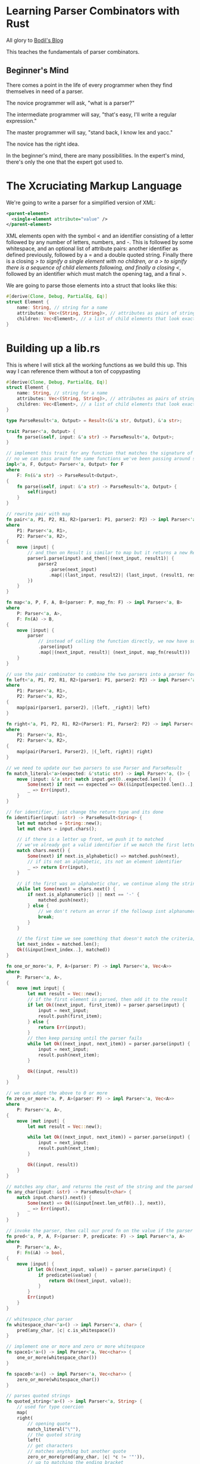 * Learning Parser Combinators with Rust

  All glory to [[https://bodil.lol/parser-combinators/][Bodil's Blog]]

  This teaches the fundamentals of parser combinators.

** Beginner's Mind

There comes a point in the life of every programmer when they find themselves in need of a parser.

The novice programmer will ask, "what is a parser?"

The intermediate programmer will say, "that's easy, I'll write a regular expression."

The master programmer will say, "stand back, I know lex and yacc."

The novice has the right idea.

In the beginner's mind, there are many possibilities. In the expert's mind, there's only the one that the expert got used to.


* The Xcruciating Markup Language

   We're going to write a parser for a simplified version of XML:

#+BEGIN_SRC xml
<parent-element>
  <single-element attribute="value" />
</parent-element>
#+END_SRC

XML elements open with the symbol < and an identifier consisting of a letter followed by any number of letters, numbers, and -. This is followed by some whitespace, and an optional list of attribute pairs: another identifier as defined previously, followed by a = and a double quoted string. Finally there is a closing /> to signify a single element with no children, or a > to signify there is a sequence of child elements following, and finally a closing </, followed by an identifier which must match the opening tag, and a final >.

We are going to parse those elements into a struct that looks like this:

#+name:
#+BEGIN_SRC rust :tangle combinators/src/lib.rs
#[derive(Clone, Debug, PartialEq, Eq)]
struct Element {
    name: String, // string for a name
    attributes: Vec<(String, String)>, // attributes as pairs of strings
    children: Vec<Element>, // a list of child elements that look exactly the same as the parent
}
#+END_SRC

* Building up a lib.rs

This is where I will stick all the working functions as we build this up. This way I can reference them without a ton of copypasting
  
#+name: preamble
#+BEGIN_SRC rust
#[derive(Clone, Debug, PartialEq, Eq)]
struct Element {
    name: String, // string for a name
    attributes: Vec<(String, String)>, // attributes as pairs of strings
    children: Vec<Element>, // a list of child elements that look exactly the same as the parent
}

type ParseResult<'a, Output> = Result<(&'a str, Output), &'a str>;

trait Parser<'a, Output> {
    fn parse(&self, input: &'a str) -> ParseResult<'a, Output>;
}

// implement this trait for any function that matches the signature of a parser
// no we can pass around the same functions we've been passing around so far as parsers fully implementing the Parser trait
impl<'a, F, Output> Parser<'a, Output> for F
where
    F: Fn(&'a str) -> ParseResult<Output>,
{
    fn parse(&self, input: &'a str) -> ParseResult<'a, Output> {
        self(input)
    }
}

// rewrite pair with map
fn pair<'a, P1, P2, R1, R2>(parser1: P1, parser2: P2) -> impl Parser<'a, (R1, R2)>
where
    P1: Parser<'a, R1>,
    P2: Parser<'a, R2>,
{
    move |input| {
        // and_then on Result is similar to map but it returns a new Result
        parser1.parse(input).and_then(|(next_input, result1)| {
            parser2
                .parse(next_input)
                .map(|(last_input, result2)| (last_input, (result1, result2)))
        })
    }
}

fn map<'a, P, F, A, B>(parser: P, map_fn: F) -> impl Parser<'a, B>
where
    P: Parser<'a, A>,
    F: Fn(A) -> B,
{
    move |input| {
        parser
            // instead of calling the function directly, we now have something that implements parse
            .parse(input)
            .map(|(next_input, result)| (next_input, map_fn(result)))
    }
}

// use the pair combinator to combine the two parsers into a parser for a tuple of their Results, and then use the map combinator to select the ones we want
fn left<'a, P1, P2, R1, R2>(parser1: P1, parser2: P2) -> impl Parser<'a, R1>
where
    P1: Parser<'a, R1>,
    P2: Parser<'a, R2>,
{
    map(pair(parser1, parser2), |(left, _right)| left)
}

fn right<'a, P1, P2, R1, R2>(Parser1: P1, Parser2: P2) -> impl Parser<'a, R2>
where
    P1: Parser<'a, R1>,
    P2: Parser<'a, R2>,
{
    map(pair(Parser1, Parser2), |(_left, right)| right)
}

// we need to update our two parsers to use Parser and ParseResult
fn match_literal<'a>(expected: &'static str) -> impl Parser<'a, ()> {
    move |input: &'a str| match input.get(0..expected.len()) {
        Some(next) if next == expected => Ok((&input[expected.len()..], ())),
        _ => Err(input),
    }
}

// for identifier, just change the return type and its done
fn identifier(input: &str) -> ParseResult<String> {
    let mut matched = String::new();
    let mut chars = input.chars();

    // if there is a letter up front, we push it to matched
    // we've already got a valid identifier if we match the first letter
    match chars.next() {
        Some(next) if next.is_alphabetic() => matched.push(next),
        // if its not an alphabetic, its not an element identifier
        _ => return Err(input),
    }

    // if the first was an alphabetic char, we continue along the string, matching as long as its alphanumeric or a dash
    while let Some(next) = chars.next() {
        if next.is_alphanumeric() || next == '-' {
            matched.push(next);
        } else {
            // we don't return an error if the followup isnt alphanumeric + - since its valid to have in the identifier
            break;
        }
    }

    // the first time we see something that doesn't match the criteria, save our spot and return the String we've built
    let next_index = matched.len();
    Ok((&input[next_index..], matched))
}

fn one_or_more<'a, P, A>(parser: P) -> impl Parser<'a, Vec<A>>
where
    P: Parser<'a, A>,
{
    move |mut input| {
        let mut result = Vec::new();
        // if the first element is parsed, then add it to the result
        if let Ok((next_input, first_item)) = parser.parse(input) {
            input = next_input;
            result.push(first_item);
        } else {
            return Err(input);
        }
        // then keep parsing until the parser fails
        while let Ok((next_input, next_item)) = parser.parse(input) {
            input = next_input;
            result.push(next_item);
        }

        Ok((input, result))
    }
}

// we can adapt the above to 0 or more
fn zero_or_more<'a, P, A>(parser: P) -> impl Parser<'a, Vec<A>>
where
    P: Parser<'a, A>,
{
    move |mut input| {
        let mut result = Vec::new();

        while let Ok((next_input, next_item)) = parser.parse(input) {
            input = next_input;
            result.push(next_item);
        }

        Ok((input, result))
    }
}

// matches any char, and returns the rest of the string and the parsed string
fn any_char(input: &str) -> ParseResult<char> {
    match input.chars().next() {
        Some(next) => Ok((&input[next.len_utf8()..], next)),
        _ => Err(input),
    }
}

// invoke the parser, then call our pred fn on the value if the parser succeeded.
fn pred<'a, P, A, F>(parser: P, predicate: F) -> impl Parser<'a, A>
where
    P: Parser<'a, A>,
    F: Fn(&A) -> bool,
{
    move |input| {
        if let Ok((next_input, value)) = parser.parse(input) {
            if predicate(&value) {
                return Ok((next_input, value));
            }
        }
        Err(input)
    }
}

// whitespace_char parser
fn whitespace_char<'a>() -> impl Parser<'a, char> {
    pred(any_char, |c| c.is_whitespace())
}

// implement one or more and zero or more whitespace
fn space1<'a>() -> impl Parser<'a, Vec<char>> {
    one_or_more(whitespace_char())
}

fn space0<'a>() -> impl Parser<'a, Vec<char>> {
    zero_or_more(whitespace_char())
}

// parses quoted strings
fn quoted_string<'a>() -> impl Parser<'a, String> {
    // used for type coercion
    map(
	right(
	    // opening quote
	    match_literal("\""),
	    // the quoted string
	    left(
		// get characters
		// matches anything but another quote
		zero_or_more(pred(any_char, |c| *c != '"')), 
		// up to matching the ending bracket
		match_literal("\""),
	    ),
	),
	// convert our returned Vec into a String by coercion to iter and collect
	|chars| chars.into_iter().collect(),
    )
}

fn attribute_pair<'a>() -> impl Parser<'a, (String, String)> {
    // pair is a combinator for parsing a tuple of values
    // identifier gets attribute name
    // right returns the right element of the tuple
    // the match literal finds the =, then drops it
    // the quoted string pulls the value of the argument
    pair(identifier, right(match_literal("="), quoted_string()))
}

// build the vector
fn attributes<'a>() -> impl Parser<'a, Vec<(String, String)>> {
    // zero or more occurrences of whitespace, then an attribute pair.
    // use right to discard the whitespace, keep the pair
    zero_or_more(right(space1(), attribute_pair()))
}

#+END_SRC

* Defining the Parser

  Parsing is a process of deriving structure from a stream of data. In this a parser is a function that takes in some input, and returns either the parsed output along with the remainder of the input, or an error saying "I couldn't parse this".

  Lets write this down as a function type:

#+name:
#+BEGIN_SRC rust
Fn(Input) -> Result<(Input, Output), Error>

// more concretely, we can fill out the types because we are converting a string into an Element struct.
// since we aren't adding error reporting, we'll just return the bit of the string that we couldn't parse as an error
Fn(&str) -> Result<(&str, Element), &str>
#+END_SRC

* Our First Parser

#+name:
#+BEGIN_SRC rust
// take the first character in a string and decide whether or not its the letter a
// we take a string slice as input, and return a Result of either (&str, ()), or the error type &str.
// with (&str, ()), we are returning a type with the next bit of input to parse and the result.
fn the_letter_a(input: &str) -> Result<(&str, ()), &str> {
    // get the first character of the input. We ask for the iterator chars() over the characters of the string, and we pull the first item
    // this will be an item of type char, wrapped in an Option, so Option<char> where None means we tried to pull a char off an empty string
    match input.chars().next() {
        // if we have a successful parse that matches 'a', return our success value Ok(...)
        // we return 'a'.len_utf8 just to be sure. Its 1, but you never know
        Some('a') => Ok((&input['a'.len_utf8()..], ())),
        // if we get anything else, or None, return an error
        _ => Err(input),
    }
}

fn main() {
    let yes = "all your string literals are belong to me";
    let no = "this is a string literal";
    let maybe = "";
    println!(
        "Starts with the letter a?:\nyes: {:?}\nno: {:?}\nmaybe: {:?}",
        the_letter_a(yes),
        the_letter_a(no),
        the_letter_a(maybe)
    );
}
#+END_SRC

: Starts with the letter a?:
: yes: Ok(("ll your string literals are belong to me", ()))
: no: Err("this is a string literal")
: maybe: Err("")

* A Parser Builder

  We need to find the opening <, as well as >, / and = specifically, so we should write a parser that looks for what we want.
  We will write a fn that produces a parser for a static string of any length, not just a single character. 
  
#+name:
#+BEGIN_SRC rust
// 'static is a reference lifetime that says that the data pointed to by the ref lives for the entire lifetime of the running program
// Instead of returning a result, it takes our expected string as an argument and returns something that looks like a parser
// this is a higher order function.
// instead of doing the work, we return a closure that does the work and that matches our type signature for a parser
fn match_literal(expected: &'static str) -> impl Fn(&str) -> Result<(&str, ()), &str> {
    // move transfers ownership of the item. So in this case, we are transferring ownership of input to the matching Result
    move |input| match input.get(0..expected.len()) {
        // if the input is our expected value, return the Ok
        Some(next) if next == expected => Ok((&input[expected.len()..], ())),
        // if not, return Err
        _ => Err(input),
    }
}

fn main() {
    let match_a = match_literal("a");
    let match_t = match_literal("t");
    let match_n = match_literal("");

    let yes = "all your string literals are belong to me";
    let no = "this is a string literal";
    let maybe = "";

    println!(
        "Starts with the letter a?:\nyes: {:?}\nno: {:?}\nmaybe: {:?}",
        match_a(yes),
        match_t(no),
        match_n(maybe)
    );
}
#+END_SRC

: Starts with the letter a?:
: yes: Ok(("ll your string literals are belong to me", ()))
: no: Ok(("his is a string literal", ()))
: maybe: Ok(("", ()))

* Testing Our Parser

#+name:
#+BEGIN_SRC rust :tangle combinators/src/main.rs
fn match_literal(expected: &'static str) -> impl Fn(&str) -> Result<(&str, ()), &str> {
    // move transfers ownership of the item. So in this case, we are transferring ownership of input to the matching Result
    move |input| match input.get(0..expected.len()) {
        // if the input is our expected value, return the Ok
        Some(next) if next == expected => Ok((&input[expected.len()..], ())),
        // if not, return Err
        _ => Err(input),
    }
}

#[test]
fn literal_parser() {
    let parse_joe = match_literal("Hello Joe!");

    assert_eq!(Ok(("", ())), parse_joe("Hello Joe!"));
    assert_eq!(
        Ok((" Hello Robert!", ())),
        parse_joe("Hello Joe! Hello Robert!")
    );
    assert_eq!(Err("Hello Mike!"),
	       parse_joe("Hello Mike!"));
}
#+END_SRC

In order to run the test above, we tangle to main.rs and run cargo test literal_parser -- --exact

* Exercise

  Can you find a method on the str type in the standard library that would let you write match_literal() without having to do the somewhat cumbersome get indexing?

  Sure, lets try std::str::pattern

#+name:
#+BEGIN_SRC rust
// fn match_literal(expected: &'static str) -> impl Fn(&str) -> Result<(&str, ()), &str> {
//     // move transfers ownership of the item. So in this case, we are transferring ownership of input to the matching Result
//     move |input| match input.get(0..expected.len()) {
//         // if the input is our expected value, return the Ok
//         Some(next) if next == expected => Ok((&input[expected.len()..], ())),
//         // if not, return Err
//         _ => Err(input),
//     }
// }

fn match_literal(expected: &'static str) -> impl Fn(&str) -> Result<(&str, ()), &str> {
    move |input| match input.find(expected) {
        Some(next) => Ok((&input[next + expected.len()..], ())),
        _ => Err(input),
    }
}

fn main() {
    let parse_joe = match_literal("Hello Joe!");
    println!(
        "Test 1:\t{:?}\nTest 2:\t{:?}\nTest 3:\t{:?}",
        parse_joe("Hello Joe!"),
        parse_joe("Hello Joe! Hello Robert!"),
        parse_joe("Hello Mike!")
    );

    let parse_gator_1 = match_literal("<");
    let parse_gator_2 = match_literal(">");
    // let parse_gator_1s = match_literal("</");
    // let parse_gator_2s = match_literal("/>");
    // let parse_eq = match_literal("=");
    let input_str = "<parent-element><single-element attribute='value' /></parent-element>";

    println!(
        "start:\t{:?}\nend:\t\t{:?}\n",
        parse_gator_1(input_str),
        parse_gator_2(input_str)
    );
}
#+END_SRC

: Test 1:	Ok(("", ()))
: Test 2:	Ok((" Hello Robert!", ()))
: Test 3:	Err("Hello Mike!")
: start:	Ok(("parent-element><single-element attribute=\'value\' /></parent-element>", ()))
: end:		Ok(("<single-element attribute=\'value\' /></parent-element>", ()))
: 

* A Parser for Something Less Specific

  Recalling the rule for the element name identifier, it's as follows: one alphabetical character, followed by zero or more of either an alphabetical character, a number, or a dash -

#+name:
#+BEGIN_SRC rust
// this time we are just writing a parser, not a higher order fn that returns a parser
// instead of returning a result type of (), we are returning a String in the tuple along with the remaining input. The String will contain the identifier we've parsed
fn identifier(input: &str) -> Result<(&str, String), &str> {
    let mut matched = String::new();
    let mut chars = input.chars();

    // if there is a letter up front, we push it to matched
    // we've already got a valid identifier if we match the first letter
    match chars.next() {
        Some(next) if next.is_alphabetic() => matched.push(next),
        // if its not an alphabetic, its not an element identifier
        _ => return Err(input),
    }

    // if the first was an alphabetic char, we continue along the string, matching as long as its alphanumeric or a dash
    while let Some(next) = chars.next() {
        if next.is_alphanumeric() || next == '-' {
            matched.push(next);
        } else {
            // we don't return an error if the followup isnt alphanumeric + - since its valid to have in the identifier
            break;
        }
    }

    // the first time we see something that doesn't match the criteria, save our spot and return the String we've built
    let next_index = matched.len();
    Ok((&input[next_index..], matched))
}

fn main() {
    println!(
        "First Test:\t\t{:?}\nSecond Test:\t\t{:?}\nThird Test:\t\t{:?}\n",
        identifier("i-am-an-identifier"),
        identifier("not entirely an idenitifier"),
        identifier("!not at all an identifier")
    );
}
#+END_SRC

: First Test:		Ok(("", "i-am-an-identifier"))
: Second Test:		Ok((" entirely an idenitifier", "not"))
: Third Test:		Err("!not at all an identifier")
: 


Remember that Element struct we're going to parse our XML document into?

#+name:
#+BEGIN_SRC rust
struct Element {
    name: String,
    attributes: Vec<(String, String)>,
    children: Vec<Element>,
}
#+END_SRC

We've just written the code for parsing the name. The String our parser returns goes right in there. It is also the right parser for the first part of every attribute.

* Combinators

  We can now parse <, and the following identifier, but we need to parse both, in order, to be able to make progress. The next step is to write another parser builder function, but one that takes two parsers as inputs and returns a new parser which parses both of them in order. In other words, a parser /combinator/, which /combines/ two parsers into a new one

#+name:
#+BEGIN_SRC rust
// takes two parsers as input, and returns a new parser which parses both of them in order
// Parser 1, Parser 2, Result 1, Result 2. P1, P2 are functions
// our final result is a parser that returns (R1, R2)
// runs P1 on input, keeps the result, then runs P2 on what P1 returned, and if they both worked, return the tuple (R1, R2)
// Fn Type Signature
// Accepts two parsers
fn pair<P1, P2, R1, R2>(parser1: P1, parser2: P2) -> impl Fn(&str) -> Result<(&str, (R1, R2)), &str>
where
    // they both return parsers
    P1: Fn(&str) -> Result<(&str, R1), &str>,
    P2: Fn(&str) -> Result<(&str, R2), &str>,
{
    // run P1 on the input
    move |input| match parser1(input) {
        // if P1 succeeds, take its return val and run P2 on it
        Ok((next_input, result1)) => match parser2(next_input) {
            // if P2 succeeds, return the final input and (R1, R2)
            Ok((final_input, result2)) => Ok((final_input, (result1, result2))),
            Err(err) => Err(err),
        },
        Err(err) => Err(err),
    }
}

fn identifier(input: &str) -> Result<(&str, String), &str> {
    let mut matched = String::new();
    let mut chars = input.chars();

    // if there is a letter up front, we push it to matched
    // we've already got a valid identifier if we match the first letter
    match chars.next() {
        Some(next) if next.is_alphabetic() => matched.push(next),
        // if its not an alphabetic, its not an element identifier
        _ => return Err(input),
    }

    // if the first was an alphabetic char, we continue along the string, matching as long as its alphanumeric or a dash
    while let Some(next) = chars.next() {
        if next.is_alphanumeric() || next == '-' {
            matched.push(next);
        } else {
            // we don't return an error if the followup isnt alphanumeric + - since its valid to have in the identifier
            break;
        }
    }

    // the first time we see something that doesn't match the criteria, save our spot and return the String we've built
    let next_index = matched.len();
    Ok((&input[next_index..], matched))
}

fn match_literal(expected: &'static str) -> impl Fn(&str) -> Result<(&str, ()), &str> {
    move |input| match input.find(expected) {
        Some(next) => Ok((&input[next + expected.len()..], ())),
        _ => Err(input),
    }
}

fn main() {
    let tag_opener = pair(match_literal("<"), identifier);
    println!(
        "First Element:\t{:?}\nNot Quite:\t{:?}\nNope:\t{:?}\n",
        tag_opener("<my-first-element/>"),
        tag_opener("oops"),
        tag_opener("<!too spicy")
    );
}
#+END_SRC

: First Element:	Ok(("/>", ((), "my-first-element")))
: Not Quite:	Err("oops")
: Nope:	Err("!too spicy")

It works! But we return a result type ((), String), when we really only care about the String.

Som eof our parsers only match patterns in the input without producing values, and so their outputs can be safely ignored. To accomodate this pattern, we're going to use our pair combinator to write two other combinators:
- left, which discards the result of the first parser and returns the second
- right, which discards the () on the LHS of the pair and keeps only our String

* Enter the Functor

  Before we go on, let's talk about another combinator: map

  This combinator has one purpose: to change the type of the result. For instance, if we have a parser that returns ((), String), and we want to return just that String. To do this, we pass it a function that knows how to convert from the original type to the new one. |(_left, right)| right. More generalized, it would look like Fn(A) -> B where A is the original result type of the parser and B is the new one.

#+name:
#+BEGIN_SRC rust
// P is our parser. It returns A on success. F is the function we're going to use to map P into our return value, which looks the same as P except its result type is B rather than A
fn map1<P, F, A, B>(parser: P, map_fn: F) -> impl Fn(&str) -> Result<(&str, B), &str>
where
    P: Fn(&str) -> Result<(&str, A), &str>,
    F: Fn(A) -> B,
{
    // run parser(input)
    move |input| match parser(input) {
        // if success, take the result and apply the map fn to it and return that
        Ok((next_input, result)) => Ok((next_input, map_fn(result))),
        Err(err) => Err(err),
    }
}

// map is a common function that Result actually implements
fn map<P, F, A, B>(parser: P, map_fn: F) -> impl Fn(&str) -> Result<(&str, B), &str>
where
    P: Fn(&str) -> Result<(&str, A), &str>,
    F: Fn(A) -> B,
{
    move |input|
    parser(input)
	.map(|(next_input, result)| (next_input, map_fn(result)))
}

fn main() {}
#+END_SRC

In this case, this is called a functor. If we have a thing with type A in it, and we have a map function available that you can pass a function from A to B into to turn it into the same kind of thing but with type B in it instead, that is a functor. This is common in rust, such as in Option, Result, Iterator, and even Future. This is not explicitly named as such, since we can't express a functor as a generalized thing in Rust's type system (because it lacks higher kinded types).

* Time For A Trait

  From TRPL:

  A Trait tells teh Rust compiler about functionality a particular type has and can share with other types. We can use traits to define shared behavior in an abstract way. We can use trait bounds to specify that a generic can be any type that has certain behavior.

  Back to it: We keep repeating the shape of the parser type signature: Fn(&str) -> Result<(&str, Output), &str>. Instead of writing it out over and over, we can introduce a trait to make things more readable and add to add some extensibility to our parsers.

#+name:
#+BEGIN_SRC rust
// make a type alias for that return type we keep using
// now instead of typing this out all the time, we can just type ParseResult<String> or similar
// the lifetime is because the type declaration requires it, but a lot of the time the Rust compiler should be able to infer it for you
// the lifetime 'a specifically refers to the lifetime of the input
type ParseResult<'a, Output> = Result<(&'a str, Output), &'a str>;

trait Parser<'a, Output> {
    fn parse(&self, input: &'a str) -> ParseResult<'a, Output>;
}

// implement this trait for any function that matches the signature of a parser
// no we can pass around the same functions we've been passing around so far as parsers fully implementing the Parser trait
impl<'a, F, Output> Parser<'a, Output> for F
where
    F: Fn(&'a str) -> ParseResult<Output>,
{
    fn parse(&self, input: &'a str) -> ParseResult<'a, Output> {
        self(input)
    }
}

// rewrite map
fn map<'a, P, F, A, B>(parser: P, map_fn: F) -> impl Parser<'a, B>
where
    P: Parser<'a, A>,
    F: Fn(A) -> B,
{
    move |input| {
        parser
            // instead of calling the function directly, we now have something that implements parse
            .parse(input)
            .map(|(next_input, result)| (next_input, map_fn(result)))
    }
}

// rewrite the pair function
fn pair1<'a, P1, P2, R1, R2>(parser1: P1, parser2: P2) -> impl Parser<'a, (R1, R2)>
where
    P1: Parser<'a, R1>,
    P2: Parser<'a, R2>,
{
    // if parser matches input
    move |input| match parser1.parse(input) {
        // match the next input with parser2
        Ok((next_input, result1)) => match parser2.parse(next_input) {
            // if that works, then massage it into a form we want
            Ok((final_input, result2)) => Ok((final_input, (result1, result2))),
            Err(err) => Err(err),
        },
        Err(err) => Err(err),
    }
}

// rewrite pair with map
fn pair<'a, P1, P2, R1, R2>(parser1: P1, parser2: P2) -> impl Parser<'a, (R1, R2)>
where
    P1: Parser<'a, R1>,
    P2: Parser<'a, R2>,
{
    move |input| {
	// and_then on Result is similar to map but it returns a new Result 
        parser1.parse(input).and_then(|(next_input, result1)| {
            parser2
                .parse(next_input)
                .map(|(last_input, result2)| (last_input, (result1, result2)))
        })
    }
}

fn main() {}
#+END_SRC

* Left and Right

#+name:
#+BEGIN_SRC rust
type ParseResult<'a, Output> = Result<(&'a str, Output), &'a str>;

trait Parser<'a, Output> {
    fn parse(&self, input: &'a str) -> ParseResult<'a, Output>;
}

// implement this trait for any function that matches the signature of a parser
// no we can pass around the same functions we've been passing around so far as parsers fully implementing the Parser trait
impl<'a, F, Output> Parser<'a, Output> for F
where
    F: Fn(&'a str) -> ParseResult<Output>,
{
    fn parse(&self, input: &'a str) -> ParseResult<'a, Output> {
        self(input)
    }
}

// rewrite pair with map
fn pair<'a, P1, P2, R1, R2>(parser1: P1, parser2: P2) -> impl Parser<'a, (R1, R2)>
where
    P1: Parser<'a, R1>,
    P2: Parser<'a, R2>,
{
    move |input| {
        // and_then on Result is similar to map but it returns a new Result
        parser1.parse(input).and_then(|(next_input, result1)| {
            parser2
                .parse(next_input)
                .map(|(last_input, result2)| (last_input, (result1, result2)))
        })
    }
}

fn map<'a, P, F, A, B>(parser: P, map_fn: F) -> impl Parser<'a, B>
where
    P: Parser<'a, A>,
    F: Fn(A) -> B,
{
    move |input| {
        parser
            // instead of calling the function directly, we now have something that implements parse
            .parse(input)
            .map(|(next_input, result)| (next_input, map_fn(result)))
    }
}

// use the pair combinator to combine the two parsers into a parser for a tuple of their Results, and then use the map combinator to select the ones we want
fn left<'a, P1, P2, R1, R2>(parser1: P1, parser2: P2) -> impl Parser<'a, R1>
where
    P1: Parser<'a, R1>,
    P2: Parser<'a, R2>,
{
    map(pair(parser1, parser2), |(left, _right)| left)
}

fn right<'a, P1, P2, R1, R2>(Parser1: P1, Parser2: P2) -> impl Parser<'a, R2>
where
    P1: Parser<'a, R1>,
    P2: Parser<'a, R2>,
{
    map(pair(Parser1, Parser2), |(_left, right)| right)
}

// we need to update our two parsers to use Parser and ParseResult
fn match_literal<'a>(expected: &'static str) -> impl Parser<'a, ()> {
    move |input: &'a str| match input.get(0..expected.len()) {
        Some(next) if next == expected => Ok((&input[expected.len()..], ())),
        _ => Err(input),
    }
}

// for identifier, just change the return type and its done
fn identifier(input: &str) -> ParseResult<String> {
    let mut matched = String::new();
    let mut chars = input.chars();

    // if there is a letter up front, we push it to matched
    // we've already got a valid identifier if we match the first letter
    match chars.next() {
        Some(next) if next.is_alphabetic() => matched.push(next),
        // if its not an alphabetic, its not an element identifier
        _ => return Err(input),
    }

    // if the first was an alphabetic char, we continue along the string, matching as long as its alphanumeric or a dash
    while let Some(next) = chars.next() {
        if next.is_alphanumeric() || next == '-' {
            matched.push(next);
        } else {
            // we don't return an error if the followup isnt alphanumeric + - since its valid to have in the identifier
            break;
        }
    }

    // the first time we see something that doesn't match the criteria, save our spot and return the String we've built
    let next_index = matched.len();
    Ok((&input[next_index..], matched))
}

fn main() {
    let tag_opener = right(match_literal("<"), identifier);

    println!(
        "First Test:\t{:?}\nSecond Test:\t{:?}\nThird Test:\t{:?}",
        tag_opener.parse("<my-first-element/>"),
        tag_opener.parse("oops"),
        tag_opener.parse("<!oops")
    );
}
#+END_SRC

First Test:	Ok(("/>", "my-first-element"))
Second Test:	Err("oops")
Third Test:	Err("!oops")

* One Or More

  We have an opening <, and we've got an identifier. Next should be out first attribute pair.

  But first we need to deal with whitespace, either a single instance of, or multiple in a row.

  We should write a combinator that expresses the idea of one or more parsers.

#+name:
#+BEGIN_SRC rust
type ParseResult<'a, Output> = Result<(&'a str, Output), &'a str>;

trait Parser<'a, Output> {
    fn parse(&self, input: &'a str) -> ParseResult<'a, Output>;
}

// implement this trait for any function that matches the signature of a parser
// no we can pass around the same functions we've been passing around so far as parsers fully implementing the Parser trait
impl<'a, F, Output> Parser<'a, Output> for F
where
    F: Fn(&'a str) -> ParseResult<Output>,
{
    fn parse(&self, input: &'a str) -> ParseResult<'a, Output> {
        self(input)
    }
}

// return type of the parser is A, and the return type from the combinator parser is Vec<A> -- any number of As
fn one_or_more<'a, P, A>(parser: P) -> impl Parser<'a, Vec<A>>
where
    P: Parser<'a, A>,
{
    move |mut input| {
        let mut result = Vec::new();
        // if the first element is parsed, then add it to the result
        if let Ok((next_input, first_item)) = parser.parse(input) {
            input = next_input;
            result.push(first_item);
        } else {
            return Err(input);
        }
        // then keep parsing until the parser fails
        while let Ok((next_input, next_item)) = parser.parse(input) {
            input = next_input;
            result.push(next_item);
        }

        Ok((input, result))
    }
}

// we can adapt the above to 0 or more
fn zero_or_more<'a, P, A>(parser: P) -> impl Parser<'a, Vec<A>>
where
    P: Parser<'a, A>,
{
    move |mut input| {
        let mut result = Vec::new();

        while let Ok((next_input, next_item)) = parser.parse(input) {
            input = next_input;
            result.push(next_item);
        }

        Ok((input, result))
    }
}

// we need to update our two parsers to use Parser and ParseResult
fn match_literal<'a>(expected: &'static str) -> impl Parser<'a, ()> {
    move |input: &'a str| match input.get(0..expected.len()) {
        Some(next) if next == expected => Ok((&input[expected.len()..], ())),
        _ => Err(input),
    }
}

fn main() {
    // one or more
    let parser1 = one_or_more(match_literal("ha"));
    let parser0 = zero_or_more(match_literal("ha"));

    println!("P1 Test 1:\t{:?}\nP1 Test 2:\t{:?}\nP1 Test 3:\t{:?}\nP0 Test 1:\t{:?}\nP0 Test 2:\t{:?}\nP0 Test 3:\t{:?}",
	     parser1.parse("hahaha"),
	     parser1.parse("ahah"),
	     parser1.parse(""),
	     parser0.parse("hahaha"),
	     parser0.parse("ahah"),
	     parser0.parse(""));
}
#+END_SRC

: P1 Test 1:	Ok(("", [(), (), ()]))
: P1 Test 2:	Err("ahah")
: P1 Test 3:	Err("")
: P0 Test 1:	Ok(("", [(), (), ()]))
: P0 Test 2:	Ok(("ahah", []))
: P0 Test 3:	Ok(("", []))

At this point, its tempting to express one_or_more in terms of zero_or_more with something like this:

#+name:
#+BEGIN_SRC rust
fn one_or_more<'a, P, A>(parser: P) -> impl Parser<'a, Vec<A>>
where
    P: Parser<'a, A>,
{
    map(pair(parser, zero_or_more(parser)), |(head, mut tail)| {
	tail.insert(0, head);
	tail
    })
}
#+END_SRC

Unfortunately, we run into Rust problems here. We own the parser, so we can't go around passing it as an argument twice. The compiler will tell us that we're trying to move an already moved value.
We also run into issues if we pass references instead, as it gives us another set of borrow checker troubles. Also, since they are functions, they don't do anything like implement Clone.

So we are stuck with the constraint that we can't repeat our parsers easily in combinators.

This just means we can't express one_or_more using combinators. This is not a big deal, since we really just need these two anyway.
If we wanted to get fancy, we could write a combinator that takes a RangeBound in addition to a parser and repeats it according to a range.

* A Predicate Combinator

  If there are no attributes, then whitespace is optional, and we could encounter an immediate > or />. But, if there is an attribute, there must be whitespace first. Luckily for us, there must also be a whitespace between each attribute, if there are several, so we have a sequence of zero or more occurrences of one or more whitespace items followed by the attribute.

  We could use match_literal with a string containing a single space, or we could write out a parser which consumes any number of whitespace characters using the is_whitespace predicate like we did with identifier.
  Instead, we are going to write a parser any_char which returns a single char as long as there is one left in the input, and a combinator pred which takes a parser and a predicate function, and combine the two like this:
  pred(any_char, |c| c.is_whitespace()).

#+name:
#+BEGIN_SRC rust :noweb yes
<<preamble>>

fn main() {
    // test pred and any_char
    let parser = pred(any_char, |c| *c == 'o');
    println!(
        "First Test:\t{:?}\nSecond Test:\t{:?}",
        parser.parse("omg"),
        parser.parse("lol")
    );
    
}
#+END_SRC

: First Test:	Ok(("mg", 'o'))
: Second Test:	Err("lol")


* Quoted Strings

  Now we can parse some attributes.

  We have all the individual attributes.
  We have identifier for the attribute name
  The = is just match_literal("=")
  We're short one quoted string parser

#+name:
#+BEGIN_SRC rust :noweb yes
<<preamble>>

// parses quoted strings
fn quoted_string<'a>() -> impl Parser<'a, String> {
    // used for type coercion
    map(
	right(
	    // opening quote
	    match_literal("\""),
	    // the quoted string
	    left(
		// get characters
		// matches anything but another quote
		zero_or_more(pred(any_char, |c| *c != '"')), 
		// up to matching the ending bracket
		match_literal("\""),
	    ),
	),
	// convert our returned Vec into a String by coercion to iter and collect
	|chars| chars.into_iter().collect(),
    )
}

// test
fn main() {
    println!("First Test:\t{:?}\nSecond Test:\t{:?}",
	     quoted_string().parse("\"Hello Joe!\""),
    quoted_string().parse("\"Hasta La Pasta, Amigo\""));
}
#+END_SRC

: First Test:	Ok(("", "Hello Joe!"))
: Second Test:	Ok(("", "Hasta La Pasta, Amigo"))

* At Last, Parsing Attributes

  We can now parse whitespace, identifiers, = signs, and quoted strings. That is all we need for parsing attributes.

  First lets write a parser for an attribute pair. We're going to be storing them as a Vec<(String, String)>, so we need a parser for that (String, String) to feed to our trust zero_or_more combinator.

#+name:
#+BEGIN_SRC rust :noweb yes
<<preamble>>

fn attribute_pair<'a>() -> impl Parser<'a, (String, String)> {
    // pair is a combinator for parsing a tuple of values
    // identifier gets attribute name
    // right returns the right element of the tuple
    // the match literal finds the =, then drops it
    // the quoted string pulls the value of the argument
    pair(identifier, right(match_literal("="), quoted_string()))
}

// build the vector
fn attributes<'a>() -> impl Parser<'a, Vec<(String, String)>> {
    // zero or more occurrences of whitespace, then an attribute pair.
    // use right to discard the whitespace, keep the pair
    zero_or_more(right(space1(), attribute_pair()))
}

// test
fn main() {
    println!("First Test:\t{:?}",
    attributes().parse(" one=\"1\" two=\"2\""))
}
#+END_SRC

: First Test:	Ok(("", [("one", "1"), ("two", "2")]))

* So Close Now

We just have 2 versions of the element tag to deal with: the single element, and the parent element with children

Let's see if we can write a parser for everything the two have in common: The opening <, the element name, and the attributes.
Let's see if we can get a result type of (String, Vec<(String, String)>) out of a couple of combinators

#+name:
#+BEGIN_SRC rust :noweb yes
<<preamble>>

fn element_start<'a>() -> impl Parser<'a, (String, Vec<(String, String)>)> {
    right(match_literal("<"),
	  pair(identifier, attributes()))
}

// parser for a single element
fn single_element<'a>() -> impl Parser<'a, Element> {
    map(
	left(element_start(), match_literal("/>")),
	// construct ze element
	|(name, attributes)| Element {
	    name,
	    attributes,
	    children: vec![],
	}
    )
}

fn main() {
    println!("First Test:\t{:#?}",
    single_element().parse("<div class=\"float\" style=\"butterfly\"/>"));
}
#+END_SRC

: First Test:	Ok(("", Element { name: "div", attributes: [("class", "float")], children: [] }))

: First Test:	Ok(
:     (
:         "",
:         Element {
:             name: "div",
:             attributes: [
:                 (
:                     "class",
:                     "float",
:                 ),
:                 (
:                     "style",
:                     "butterfly",
:                 ),
:             ],
:             children: [],
:         },
:     ),
: )

It parses! and it looks nice.
Unfortunately, it is slow. And in Rust, we don't do slow.

* To Infinity and Beyond


